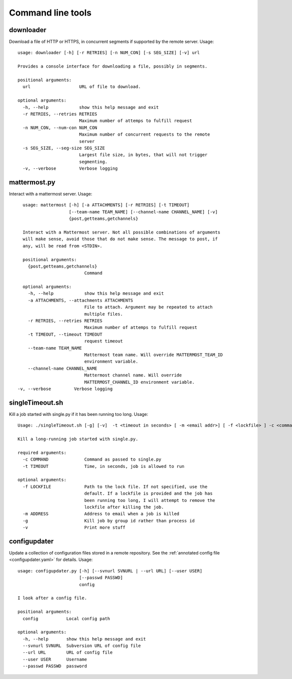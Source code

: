 Command line tools
==================

downloader
^^^^^^^^^^

Download a file of HTTP or HTTPS, in concurrent segments if supported by the remote server. Usage::

    usage: downloader [-h] [-r RETRIES] [-n NUM_CON] [-s SEG_SIZE] [-v] url

    Provides a console interface for downloading a file, possibly in segments.

    positional arguments:
      url                   URL of file to download.

    optional arguments:
      -h, --help            show this help message and exit
      -r RETRIES, --retries RETRIES
                            Maximum number of attemps to fulfill request
      -n NUM_CON, --num-con NUM_CON
                            Maximum number of concurrent requests to the remote
                            server
      -s SEG_SIZE, --seg-size SEG_SIZE
                            Largest file size, in bytes, that will not trigger
                            segmenting.
      -v, --verbose         Verbose logging


mattermost.py
^^^^^^^^^^^^^

Interact with a mattermost server. Usage::

    usage: mattermost [-h] [-a ATTACHMENTS] [-r RETRIES] [-t TIMEOUT]
                      [--team-name TEAM_NAME] [--channel-name CHANNEL_NAME] [-v]
                      {post,getteams,getchannels}

    Interact with a Mattermost server. Not all possible combinations of arguments
    will make sense, avoid those that do not make sense. The message to post, if
    any, will be read from <STDIN>.

    positional arguments:
      {post,getteams,getchannels}
                            Command

    optional arguments:
      -h, --help            show this help message and exit
      -a ATTACHMENTS, --attachments ATTACHMENTS
                            File to attach. Argument may be repeated to attach
                            multiple files.
      -r RETRIES, --retries RETRIES
                            Maximum number of attemps to fulfill request
      -t TIMEOUT, --timeout TIMEOUT
                            request timeout
      --team-name TEAM_NAME
                            Mattermost team name. Will override MATTERMOST_TEAM_ID
                            environment variable.
      --channel-name CHANNEL_NAME
                            Mattermost channel name. Will override
                            MATTERMOST_CHANNEL_ID environment variable.
  -v, --verbose         Verbose logging


singleTimeout.sh
^^^^^^^^^^^^^^^^

Kill a job started with single.py if it has been running too long. Usage::

    Usage: ./singleTimeout.sh [-g] [-v]  -t <timeout in seconds> [ -m <email addr>] [ -f <lockfile> ] -c <command>"

    Kill a long-running job started with single.py.

    required arguments:
      -c COMMAND              Command as passed to single.py
      -t TIMEOUT              Time, in seconds, job is allowed to run

    optional arguments:
      -f LOCKFILE             Path to the lock file. If not specified, use the
                              default. If a lockfile is provided and the job has
                              been running too long, I will attempt to remove the
                              lockfile after killing the job.
      -m ADDRESS              Address to email when a job is killed
      -g                      Kill job by group id rather than process id
      -v                      Print more stuff


configupdater
^^^^^^^^^^^^^

Update a collection of configuration files stored in a remote repository. See the :ref:`annotated config file <configupdater.yaml>` for details. Usage::

    usage: configupdater.py [-h] [--svnurl SVNURL | --url URL] [--user USER]
                            [--passwd PASSWD]
                            config

    I look after a config file.

    positional arguments:
      config           Local config path

    optional arguments:
      -h, --help       show this help message and exit
      --svnurl SVNURL  Subversion URL of config file
      --url URL        URL of config file
      --user USER      Username
      --passwd PASSWD  password

